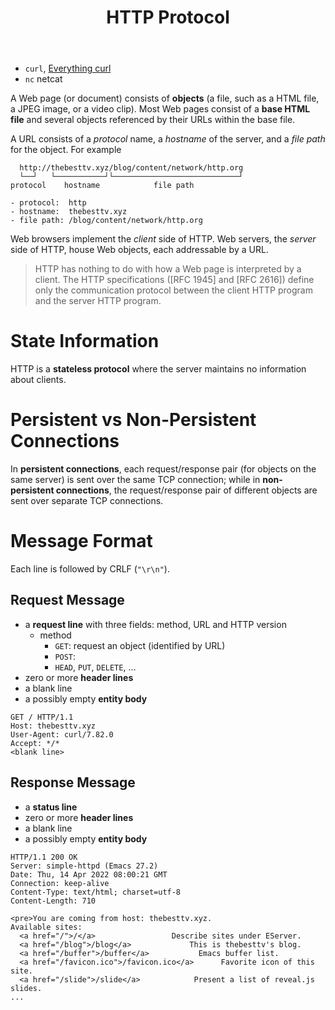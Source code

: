 #+title: HTTP Protocol

- =curl=, [[https://everything.curl.dev/][Everything curl]]
- =nc= netcat

A Web page (or document) consists of *objects* (a file, such as a HTML file, a
JPEG image, or a video clip).  Most Web pages consist of a *base HTML file* and
several objects referenced by their URLs within the base file.

A URL consists of a /protocol/ name, a /hostname/ of the server, and a /file
path/ for the object.  For example
#+begin_src text
    http://thebesttv.xyz/blog/content/network/http.org
    └──┘   └───────────┘└────────────────────────────┘
  protocol    hostname            file path

  - protocol:  http
  - hostname:  thebesttv.xyz
  - file path: /blog/content/network/http.org
#+end_src

Web browsers implement the /client/ side of HTTP.  Web servers, the /server/
side of HTTP, house Web objects, each addressable by a URL.

#+begin_quote
HTTP has nothing to do with how a Web page is interpreted by a client.  The
HTTP specifications ([RFC 1945] and [RFC 2616]) define only the communication
protocol between the client HTTP program and the server HTTP program.
#+end_quote

* State Information

HTTP is a *stateless protocol* where the server maintains no information about
clients.

* Persistent vs Non-Persistent Connections

In *persistent connections*, each request/response pair (for objects on the
same server) is sent over the same TCP connection; while in *non-persistent
connections*, the request/response pair of different objects are sent over
separate TCP connections.

* Message Format

Each line is followed by CRLF (="\r\n"=).

** Request Message

- a *request line* with three fields: method, URL and HTTP version
  - method
    - =GET=: request an object (identified by URL)
    - =POST=: 
    - =HEAD=, =PUT=, =DELETE=, ...
- zero or more *header lines*
- a blank line
- a possibly empty *entity body*

#+begin_src text
  GET / HTTP/1.1
  Host: thebesttv.xyz
  User-Agent: curl/7.82.0
  Accept: */*
  <blank line>
#+end_src

** Response Message

- a *status line*
- zero or more *header lines*
- a blank line
- a possibly empty *entity body*

#+begin_src text
  HTTP/1.1 200 OK
  Server: simple-httpd (Emacs 27.2)
  Date: Thu, 14 Apr 2022 08:00:21 GMT
  Connection: keep-alive
  Content-Type: text/html; charset=utf-8
  Content-Length: 710

  <pre>You are coming from host: thebesttv.xyz.
  Available sites:
    <a href="/">/</a>                 Describe sites under EServer.
    <a href="/blog">/blog</a>             This is thebesttv's blog.
    <a href="/buffer">/buffer</a>           Emacs buffer list.
    <a href="/favicon.ico">/favicon.ico</a>      Favorite icon of this site.
    <a href="/slide">/slide</a>            Present a list of reveal.js slides.
  ...
#+end_src
